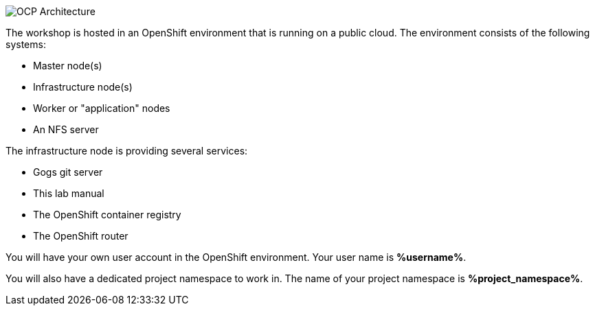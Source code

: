 image::common-environment-ocp-architecture.png[OCP Architecture]

The workshop is hosted in an OpenShift environment that is running on a
public cloud. The environment consists of the following systems:

* Master node(s)
* Infrastructure node(s)
* Worker or "application" nodes
* An NFS server

The infrastructure node is providing several services:

* Gogs git server
* This lab manual
* The OpenShift container registry
* The OpenShift router

You will have your own user account in the OpenShift environment. Your user name is **%username%**.

You will also have a dedicated project namespace to work in. The name of your project namespace is **%project_namespace%**.
